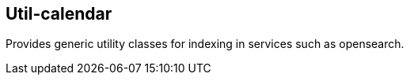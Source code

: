 [[calendar]]
== Util-calendar
Provides generic utility classes for indexing in services such as opensearch.

